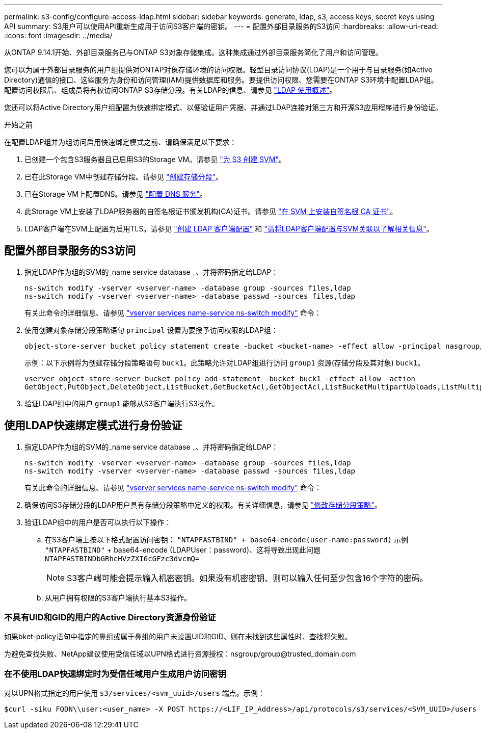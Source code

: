 ---
permalink: s3-config/configure-access-ldap.html 
sidebar: sidebar 
keywords: generate, ldap, s3, access keys, secret keys using API 
summary: S3用户可以使用API重新生成用于访问S3客户端的密钥。 
---
= 配置外部目录服务的S3访问
:hardbreaks:
:allow-uri-read: 
:icons: font
:imagesdir: ../media/


[role="lead"]
从ONTAP 9.14.1开始、外部目录服务已与ONTAP S3对象存储集成。这种集成通过外部目录服务简化了用户和访问管理。

您可以为属于外部目录服务的用户组提供对ONTAP对象存储环境的访问权限。轻型目录访问协议(LDAP)是一个用于与目录服务(如Active Directory)通信的接口、这些服务为身份和访问管理(IAM)提供数据库和服务。要提供访问权限、您需要在ONTAP S3环境中配置LDAP组。配置访问权限后、组成员将有权访问ONTAP S3存储分段。有关LDAP的信息、请参见 link:../nfs-config/using-ldap-concept.html["LDAP 使用概述"]。

您还可以将Active Directory用户组配置为快速绑定模式、以便验证用户凭据、并通过LDAP连接对第三方和开源S3应用程序进行身份验证。

.开始之前
在配置LDAP组并为组访问启用快速绑定模式之前、请确保满足以下要求：

. 已创建一个包含S3服务器且已启用S3的Storage VM。请参见 link:../s3-config/create-svm-s3-task.html["为 S3 创建 SVM"]。
. 已在此Storage VM中创建存储分段。请参见 link:../s3-config/create-bucket-task.html["创建存储分段"]。
. 已在Storage VM上配置DNS。请参见 link:../networking/configure_dns_services_manual.html["配置 DNS 服务"]。
. 此Storage VM上安装了LDAP服务器的自签名根证书颁发机构(CA)证书。请参见 link:../nfs-config/install-self-signed-root-ca-certificate-svm-task.html["在 SVM 上安装自签名根 CA 证书"]。
. LDAP客户端在SVM上配置为启用TLS。请参见 link:../nfs-config/create-ldap-client-config-task.html["创建 LDAP 客户端配置"] 和 link:../nfs-config/enable-ldap-svms-task.html["请将LDAP客户端配置与SVM关联以了解相关信息"]。




== 配置外部目录服务的S3访问

. 指定LDAP作为组的SVM的_name service database _、并将密码指定给LDAP：
+
[listing]
----
ns-switch modify -vserver <vserver-name> -database group -sources files,ldap
ns-switch modify -vserver <vserver-name> -database passwd -sources files,ldap
----
+
有关此命令的详细信息、请参见 link:https://docs.netapp.com/us-en/ontap-cli/vserver-services-name-service-ns-switch-modify.html["vserver services name-service ns-switch modify"] 命令：

. 使用创建对象存储分段策略语句 `principal` 设置为要授予访问权限的LDAP组：
+
[listing]
----
object-store-server bucket policy statement create -bucket <bucket-name> -effect allow -principal nasgroup/<ldap-group-name> -resource <bucket-name>, <bucket-name>/*
----
+
示例：以下示例将为创建存储分段策略语句 `buck1`。此策略允许对LDAP组进行访问 `group1` 资源(存储分段及其对象) `buck1`。

+
[listing]
----
vserver object-store-server bucket policy add-statement -bucket buck1 -effect allow -action
GetObject,PutObject,DeleteObject,ListBucket,GetBucketAcl,GetObjectAcl,ListBucketMultipartUploads,ListMultipartUploadParts, ListBucketVersions,GetObjectTagging,PutObjectTagging,DeleteObjectTagging,GetBucketVersioning,PutBucketVersioning -principal nasgroup/group1 -resource buck1, buck1/*
----
. 验证LDAP组中的用户 `group1` 能够从S3客户端执行S3操作。




== 使用LDAP快速绑定模式进行身份验证

. 指定LDAP作为组的SVM的_name service database _、并将密码指定给LDAP：
+
[listing]
----
ns-switch modify -vserver <vserver-name> -database group -sources files,ldap
ns-switch modify -vserver <vserver-name> -database passwd -sources files,ldap
----
+
有关此命令的详细信息、请参见 link:https://docs.netapp.com/us-en/ontap-cli/vserver-services-name-service-ns-switch-modify.html["vserver services name-service ns-switch modify"] 命令：

. 确保访问S3存储分段的LDAP用户具有存储分段策略中定义的权限。有关详细信息，请参见 link:../s3-config/create-modify-bucket-policy-task.html["修改存储分段策略"]。
. 验证LDAP组中的用户是否可以执行以下操作：
+
.. 在S3客户端上按以下格式配置访问密钥：
`"NTAPFASTBIND" + base64-encode(user-name:password)`
示例 `"NTAPFASTBIND"` + base64-encode (LDAPUser：password)、这将导致出现此问题
                      `NTAPFASTBINDbGRhcHVzZXI6cGFzc3dvcmQ=`
+

NOTE: S3客户端可能会提示输入机密密钥。如果没有机密密钥、则可以输入任何至少包含16个字符的密码。

.. 从用户拥有权限的S3客户端执行基本S3操作。






=== 不具有UID和GID的用户的Active Directory资源身份验证

如果bket-policy语句中指定的鼻组或属于鼻组的用户未设置UID和GID、则在未找到这些属性时、查找将失败。

为避免查找失败、NetApp建议使用受信任域以UPN格式进行资源授权：nsgroup/group@trusted_domain.com



=== 在不使用LDAP快速绑定时为受信任域用户生成用户访问密钥

对以UPN格式指定的用户使用 `s3/services/<svm_uuid>/users` 端点。示例：

[listing]
----
$curl -siku FQDN\\user:<user_name> -X POST https://<LIF_IP_Address>/api/protocols/s3/services/<SVM_UUID>/users -d {"comment":"<S3_user_name>", "name":<user[@fqdn](https://github.com/fqdn)>,"<key_time_to_live>":"PT6H3M"}'
----